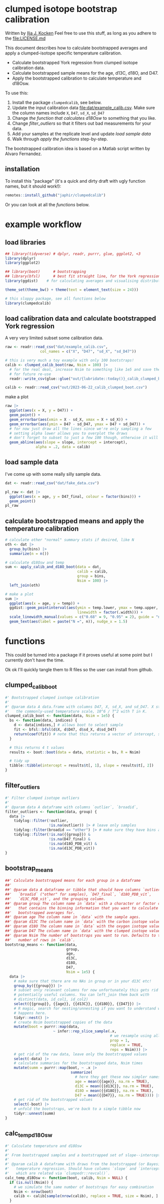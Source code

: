 * clumped isotope bootstrap calibration
Written by [[https://orcid.org/0000-0003-2196-8718][Ilja J. Kocken]]
Feel free to use this stuff, as long as you adhere to the [[file:LICENSE.md]]

This document describes how to calculate bootstrapped averages and apply a clumped-isotope specific temperature calibration.

- Calculate bootstrapped York regression from clumped isotope calibration data.
- Calculate bootstrapped sample means for the age, d13C, d18O, and D47.
- Apply the bootstrapped calibration to calculate temperature and d18Osw.

To use this:
0. Install the package ~clumpedcalib~, see below.
1. Update the input calibration data [[file:dat/example_calib.csv]]. Make sure the
   column names include ~X~, ~D47~, ~sd_X~, ~sd_D47~
2. Change [[d18Osw_calc][the function that calculates d18Osw]] to something that you like.
3. Change [[filter_outliers]] so that it filters out bad measurements for your data.
4. Add your samples at the replicate level and update [[load sample data]]
5. Walk through [[apply the functions]] step-by-step.

The bootstrapped calibration idea is based on a Matlab script written by Alvaro Fernandez.

** installation
To install this "package" (it's a quick and dirty draft with ugly function
names, but it should work!):

#+begin_src R
  remotes::install_github("japhir/clumpedcalib")
#+end_src

Or you can look at all the [[functions]] below.

* example workflow
#+property: header-args:R  :session *R:boot-calib* :exports both :results output :eval no-export :width 900
** load libraries
#+begin_src R :results none
  ## library(tidyverse) # dplyr, readr, purrr, glue, ggplot2, <3
  library(dplyr)
  library(ggplot2)

  ## library(boot)      # bootstrapping
  ## library(bfsl)      # best fit straight line, for the York regression
  library(ggdist)    # for calculating averages and visualising distributions

  theme_set(theme_bw() + theme(text = element_text(size = 24)))

  # this sloppy package, see all functions below
  library(clumpedcalib)
#+end_src

** load calibration data and calculate bootstrapped York regression
A very very limited subset some calibration data.
#+begin_src R :results none
  raw <- readr::read_csv("dat/example_calib.csv",
                  col_names = c("X", "D47", "sd_X", "sd_D47"))

  # this is very much a toy example with only 100 bootstraps!
  calib <- clumped_calib_boot(raw, Nsim = 100) |>
    # for the real deal, increase Nsim to something like 1e5 and save the results
    # for future re-use
    readr::write_csv(glue::glue("out/{lubridate::today()}_calib_clumped_boot.csv"))

  calib <- readr::read_csv("out/2023-06-22_calib_clumped_boot.csv")
#+end_src

make a plot

#+begin_src R :results output graphics file :file imgs/calib_plot.png
  raw |>
    ggplot(aes(x = X, y = D47)) +
    geom_point() +
    geom_errorbar(aes(xmin = X - sd_X, xmax = X + sd_X)) +
    geom_errorbar(aes(ymin = D47 - sd_D47, ymax = D47 + sd_D47)) +
    # for now just draw all the lines since we're only sampling a few
    # setting alpha lower allows you to overplot the draws
    # don't forget to subset to just a few 100 though, otherwise it will be slow
    geom_abline(aes(slope = slope, intercept = intercept),
                alpha = .2, data = calib)
#+end_src

#+RESULTS:

[[file:imgs/calib_plot.png]]

** COMMENT make fake data
#+begin_src R
    # or come up with an entirely artificial example
    dat <- tribble(
      ~ age, ~ bins, ~ d18O_PDB_vit, ~ d13C_PDB_vit, ~ D47_final, ~ outlier, ~ identifier_1, ~broadid,
      15.2, 1, 12, 13, 0.6, FALSE, "smp1", "other",
      15.4, 1, 8, 9, .61, FALSE, "smp1", "other",
      15.7, 1, 9, 15, .599, FALSE, "smp2", "other",
      33.2, 2, 12, 13, 0.62, FALSE, "smp3", "other",
      33.7, 2, 8, 9, .65, FALSE, "smp4", "other",
      33.6, 2, 8, 14, .67, FALSE, "smp5", "other",
      33.9, 2, 9, 15, .63, FALSE, "smp5", "other",
      ) |>
      write_csv("dat/fake_data.csv")
#+end_src

** load sample data
I've come up with some really silly sample data.
#+begin_src R :results output graphics file :file imgs/data_raw.png
  dat <- readr::read_csv("dat/fake_data.csv")

  pl_raw <- dat |>
    ggplot(aes(x = age, y = D47_final, colour = factor(bins))) +
    geom_point()
  pl_raw
#+end_src

#+RESULTS:

[[file:imgs/data_raw.png]]


** calculate bootstrapped means and apply the temperature calibration
#+begin_src R :results output graphics file :file imgs/data_plot.png
  # calculate other "normal" summary stats if desired, like N
  oth <- dat |>
    group_by(bins) |>
    summarize(n = n())

  # calculate d18Osw and temp
  sum <- apply_calib_and_d18O_boot(data = dat,
                                   calib = calib,
                                   group = bins,
                                   Nsim = 100) |>
    left_join(oth)

  # make a plot
  sum |>
    ggplot(aes(x = age, y = temp)) +
    ggdist::geom_pointinterval(aes(ymin = temp.lower, ymax = temp.upper,
                                   linewidth = factor(.width))) +
    scale_linewidth_manual(values = c("0.68" = 9, "0.95" = 2), guide = "none") +
    geom_text(aes(label = paste("N =", n)), nudge_x = 1.5)
#+end_src

#+RESULTS:

[[file:imgs/data_plot.png]]

* functions
This could be turned into a package if it proves useful at some point but I
currently don't have the time.

Ok ok I'll quickly tangle them to R files so the user can install from github.

** clumped_calib_boot
#+begin_src R :tangle R/clumped_calib_boot.R
  #' Bootstrapped clumped isotope calibration
  #'
  #' @param data A data.frame with columns D47, X, sd_X, and sd_D47. X stands for
  #'   the commonly-used temperature scale, 10^6 / T^2 with T in K.
  clumped_calib_boot <- function(data, Nsim = 1e5) {
    bs <- function(data, indices) {
      d <- data[indices,] # allows boot to select sample
      fit <- bfsl::bfsl(d$X, d$D47, d$sd_X, d$sd_D47)
      return(coef(fit)) # note that this returns a vector of intercept, slope, intercept error, slope error
    }

    # this returns 4 t values
    results <- boot::boot(data = data, statistic = bs, R = Nsim)

    # tidy up
    tibble::tibble(intercept = results$t[, 1], slope = results$t[, 2])
  }
#+end_src

#+RESULTS:

** filter_outliers
#+begin_src R :tangle R/filter_outliers.R
  #' Filter clumped isotope outliers
  #'
  #' @param data A dataframe with columns `outlier`, `broadid`,
  filter_outliers <- function(data, group) {
    data |>
      tidylog::filter(!outlier,
                      !is.na(outlier)) |> # leave only samples
      tidylog::filter(broadid == "other") |> # make sure they have bins and D47_final and d18O_PDB_vit values
      tidylog::filter(!is.na({{group}}) &
                      !is.na(D47_final) &
                      !is.na(d18O_PDB_vit) &
                      !is.na(d13C_PDB_vit))
  }
#+end_src

#+RESULTS:

** bootstrap_means
#+begin_src R :tangle R/bootstrap_means.R
  ##' Calculate bootstrapped means for each group in a dataframe
  ##'
  ##' @param data A dataframe or tibble that should have columns `outlier`,
  ##'   `broadid` ("other" for samples), `D47_final`, `d18O_PDB_vit`,
  ##'   `d13C_PDB_vit`, and the grouping column.
  ##' @param group The column name in `data` with a character or factor column
  ##'   that contains the binning information that you want to calculate
  ##'   bootstrapped averages for.
  ##' @param age The column name in `data` with the sample ages.
  ##' @param d13C The column name in `data` with the carbon isotope values.
  ##' @param d18O The column name in `data` with the oxygen isotope values.
  ##' @param D47 The column name in `data` with the clumped isotope values.
  ##' @param Nsim The number of bootstraps you want to run. Defaults to the
  ##'   number of rows in `calib`.
  bootstrap_means <- function(data,
                              group,
                              age,
                              d13C,
                              d18O,
                              D47,
                              Nsim = 1e5) {
    data |>
      # make sure that there are no NAs in group or in your d13C etc!
      group_by({{group}}) |>
      # subset only relevant columns for now unfortunately this gets rid of
      # potentially useful columns. You can left_join them back with
      # distinct(data, id_col1, id_col2)
      select({{group}}, {{age}}, {{d13C}}, {{d18O}}, {{D47}}) |>
      # R magic, search for nesting/unnesting if you want to understand what
      # happens here.
      tidyr::nest() |>
      # create Nsim bootstrapped copies of the data
      mutate(boot = purrr::map(data,
                        ~ infer::rep_slice_sample(.x,
                                                  # we resample using all data
                                                  prop = 1,
                                                  replace = TRUE,
                                                  reps = Nsim))) |>
      # get rid of the raw data, leave only the bootstrapped values
      select(-data) |>
      # calculate summaries for the bootstrapped data, Nsim times
      mutate(summ = purrr::map(boot, ~ .x |>
                                summarize(
                                  # here they get these new simpler names
                                  age = mean({{age}}, na.rm = TRUE),
                                  d13C = mean({{d13C}}, na.rm = TRUE),
                                  d18O = mean({{d18O}}, na.rm = TRUE),
                                  D47 = mean({{D47}}, na.rm = TRUE)))) |>
      # get rid of the bootstrapped values
      select(-boot) |>
      # unfold the bootstraps, we're back to a simple tibble now
      tidyr::unnest(summ)
  }
#+end_src

#+RESULTS:

** calc_temp_d18Osw
#+begin_src R :tangle R/calc_temp_d18Osw.R
  #' Calculate temperature and d18Osw
  #'
  #' From bootstrapped samples and a bootstrapped set of slope--intercept pairs.
  #'
  #' @param calib A dataframe with draws from the bootstrapped (or Bayesian)
  #'   temperature regression. Should have columns `slope` and `intercept`,
  #'   which are related via `clumpedr::revcal()`.
  calc_temp_d18Osw <- function(boot, calib, Nsim = NULL) {
    if (is.null(Nsim)) {
      # we simulate the same number of bootstraps for easy combination
      Nsim <- nrow(boot)
      calib <- calib[sample(nrow(calib), replace = TRUE, size = Nsim), ]
    }

    boot |>
      # append the slope/intercept pairs of the temperature calibration
      # this is why we made sure that they are Nsim long as well.
      mutate(slope = calib$slope,
             intercept = calib$intercept) |>
      # calculate temperature using the parameters
      # this relies on my clumpedr package
      # https://github.com/isoverse/clumpedr/
      # you can also just copy its revcal function from here:
      # https://github.com/isoverse/clumpedr/blob/master/R/calibration.R#L72
      mutate(temp = clumpedr::revcal(D47, slope = slope, intercept = intercept,
                                     # we have to use ignorecnf because the confidence calculations
                                     # in clumpedr are WRONG!
                                     ignorecnf = TRUE)) |>
      # get rid of calibration intercept and slope
      select(-slope, -intercept) |>
      # calculate d18Osw using the function above
      # we do not take into account potential uncertainty in these parameters,
      # but this is likely nothing.
      mutate(d18Osw = d18Osw_calc(d18O, temp))
  }
#+end_src

#+RESULTS:

** our_summary
#+begin_src R :tangle R/our_summary.R
  #' Summarize the bootstrapped values into a mean, sd, and the 68% and 95% CIs
  #'
  #' @param boot Output of `apply_calib_and_d18O_boot()`
  #' @param group The group to summarize by.
  our_summary <- function(boot, group) {
    boot |>
      group_by({{group}}) |>
      ggdist::median_qi(.exclude = "replicate",
                        .width = c(.68, .95))
  }
#+end_src

#+RESULTS:

** d18Osw_calc
#+begin_src R :tangle R/d18Osw_calc.R
  #' Calculate the d18Osw from the d18Occ and temperature
  #'
  #' according to Kim & O'neil 1997 as modified by Bemis et al., 1998
  #'
  #' @param d18Occ The oxygen isotope composition of the calcite in VPDB.
  #' @param temperature  The formation temperature (in °C).
  #' @return The oxygen isotope composition of the sea water in VSMOW.
  #' @author Ilja J. Kocken
  d18Osw_calc <- function(d18Occ, temperature) {
    (sqrt(-4 * 16.1 * 0.09 + 4.64^2 + 4 * 0.09 * temperature) - 4.64 + 2 * 0.09 * d18Occ) /
      (2 * 0.09) + 0.27
    # note the 0.27, which is from conversion from VPDB to VSMOW

    # we could also use Marchitto et al., 2014 equation 9
    ## 0.245 * temperature - 0.0011 * temperature^2 - 3.58 + d18Occ + 0.27
  }
#+end_src

#+RESULTS:

** temp_calc
:PROPERTIES:
:CREATED:  [2022-08-08 Mon 22:04]
:END:
reverse of d18Osw_calc
#+begin_src R :tangle R/temp_calc.R
  #' Calculate the temperature from d18Occ and the d18Osw
  #'
  #' This is the relationship from Kim & O'neil 1997,
  #' as updated by Bemis et al., 1998
  #'
  #' @param d18Occ The d18O of the calcite in VPDB.
  #' @param d18Osw The d18O of the sea water in VSMOW
  #' @return The temperature in degrees Celsius.
  temp_calc <- function(d18Occ, d18Osw) {
    d18Osw <- d18Osw - 0.27
    # the -0.27 is to convert from VSMOW to VPDB
    16.1 - 4.64 * (d18Occ - d18Osw) + 0.09 * (d18Occ - d18Osw)^2
  }
#+end_src

#+RESULTS:

test 'em out
 #+begin_src R
   # this should resolve to the input d18Osw values
   d18Osw_calc(d18Occ = 4,
               temperature = temp_calc(d18Occ = 4, d18Osw = seq(-1, 1, .5)))

   # this should resolve to the input temperature values
   temp_calc(d18Occ = 4, d18Osw = d18Osw_calc(d18Occ = 4, temperature = 0:5))
#+end_src

#+RESULTS:
: [1] -1.000000e+00 -5.000000e-01  1.387779e-15  5.000000e-01  1.000000e+00
: [1] 6.661338e-15 1.000000e+00 2.000000e+00 3.000000e+00 4.000000e+00
: [6] 5.000000e+00

** wrapper
#+begin_src R :tangle R/apply_calib_and_d18O_boot.R
  #' Calculate bootstrapped mean values for age, d18O, d13C, and D47 and calculate temperature and d18Osw
  #'
  apply_calib_and_d18O_boot <- function(data,
                                        calib,
                                        group,
                                        output = "summary",
                                        Nsim = NULL) {
    # make sure you select one of the valid output types
    if (!output %in% c("summary", "raw", "all")) {
      stop("Output needs to be either 'summary', 'raw', or 'all'.")
    }

    # we simulate the same number of bootstraps for easy combination
    if (is.null(Nsim)) {
      Nsim <- nrow(calib)
    } else {
      # take a subset of the calibration with the same size
      calib <- calib[sample(nrow(calib), replace = TRUE, size = Nsim), ]
    }

    sim <- data |>
      filter_outliers(group = {{group}}) |>
      bootstrap_means(group = {{group}},
                      age = age,
                      d13C = d13C_PDB_vit,
                      d18O = d18O_PDB_vit,
                      D47 = D47_final,
                      Nsim = Nsim) |>
      calc_temp_d18Osw(calib = calib, Nsim = Nsim)

    if (output == "raw") {
      return(sim)
    }

    # otherwise return the summary, there is no ALL yet
    sum <- sim |>
      our_summary(group = {{group}})

    ## # we're now missing some essential metadata, which we do summarize in this
    ## # older function we wrote
    ## data |>
    ##   summarize_bins() |>
    ##   select(bins:labs) |>
    ##   left_join(our_summary)
  }
#+end_src

#+RESULTS:
